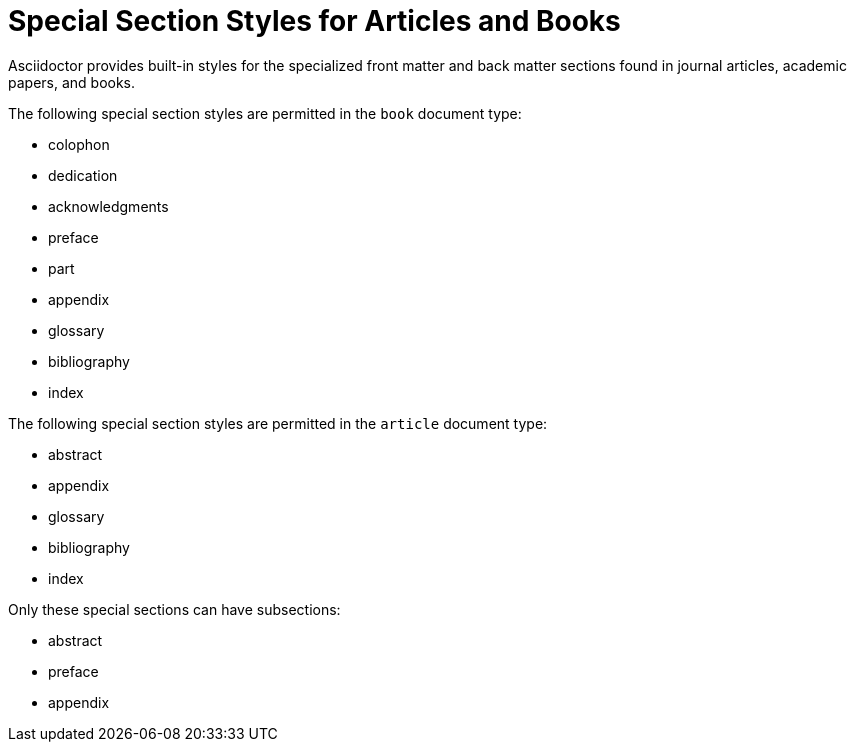 = Special Section Styles for Articles and Books
// Included in user-manual partintro

Asciidoctor provides built-in styles for the specialized front matter and back matter sections found in journal articles, academic papers, and books.

The following special section styles are permitted in the `book` document type:

// front matter
* colophon
* dedication
* acknowledgments
//(translated into a chapter)
* preface
// matter
* part
// back matter
* appendix
* glossary
* bibliography
* index
//(placeholder only)

The following special section styles are permitted in the `article` document type:

* abstract
* appendix
* glossary
* bibliography
* index
//(placeholder only)

Only these special sections can have subsections:

// front matter
* abstract
//(translated into a chapter)
* preface
// back matter
* appendix
